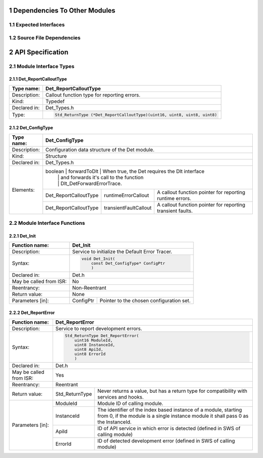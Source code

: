 
.. sectnum::


Dependencies To Other Modules
*****************************

Expected Interfaces
===================

.. uml::

    left to right direction

    component Det
    interface Dlt_Det

    Det ..> Dlt_Det: <<optional>>


Source File Dependencies
========================

.. uml::

    left to right direction

    artifact Std_Types.h <<header>>
    artifact Det.h <<header>>
    artifact Det.c <<source>>
    artifact Rte_Det.h <<header>>
    artifact Det_MemMap.h <<header>>
    artifact SchM_Det.h <<header>>

    Det.h ..> Std_Types.h : <<include>>
    Det.c ..> Det.h : <<include>>
    Det.c ..> Det_MemMap.h : <<include>>
    Det.c ..> SchM_Det.h : <<include>>
    Det.c ..> Rte_Det.h : <<include>>
    Det.h ..> Rte_Det.h : <<include>>


API Specification
*****************

Module Interface Types
======================

.. uml::

    allow_mixing
    left to right direction

    component Det

    class Det_ConfigType <<structure>> {
        int x
    }

    Det -- Det_ConfigType


Det_ReportCalloutType
---------------------

.. table::
    :align: left

    +--------------+----------------------------------------------------------------------------+
    | Type name:   | Det_ReportCalloutType                                                      |
    +==============+============================================================================+
    | Description: | Callout function type for reporting errors.                                |
    +--------------+----------------------------------------------------------------------------+
    | Kind:        | Typedef                                                                    |
    +--------------+----------------------------------------------------------------------------+
    | Declared in: | Det_Types.h                                                                |
    +--------------+----------------------------------------------------------------------------+
    | Type:        | .. code-block::                                                            |
    |              |                                                                            |
    |              |    Std_ReturnType (*Det_ReportCalloutType)(uint16, uint8, uint8, uint8)    |
    +--------------+----------------------------------------------------------------------------+


Det_ConfigType
--------------

.. table::
    :align: left

    +--------------+--------------------------------------------------------------------------------------------+
    | Type name:   | Det_ConfigType                                                                             |
    +==============+============================================================================================+
    | Description: | Configuration data structure of the Det module.                                            |
    +--------------+--------------------------------------------------------------------------------------------+
    | Kind:        | Structure                                                                                  |
    +--------------+------------------------+------------------+------------------------------------------------+
    | Declared in: | Det_Types.h                                                                                |
    +--------------+--------------------------------------------------------------------------------------------+
    | Elements:    | boolean                | forwardToDlt     | When true, the Det requires the Dlt interface  |
    |              |                        |                  | and forwards it's call to the function         |
    |              |                        |                  | Dlt_DetForwardErrorTrace.                      |
    |              +------------------------+------------------+----+-------------------------------------------+
    |              | Det_ReportCalloutType  | runtimeErrorCallout   | A callout function pointer for reporting  |
    |              |                        |                       | runtime errors.                           |
    |              +------------------------+-----------------------+-------------------------------------------+
    |              | Det_ReportCalloutType  | transientFaultCallout | A callout function pointer for reporting  |
    |              |                        |                       | transient faults.                         |
    +--------------+------------------------+-----------------------+-------------------------------------------+


Module Interface Functions
==========================

.. uml::

    left to right direction
    skinparam rectangle {
        BorderColor transparent
        FontColor transparent
        Shadowing false
    }

    component Det

    rectangle API {
        interface Det_Init
        interface Det_Start
        interface Det_ReportError
        interface Det_ReportRuntimeError
        interface Det_ReportTransientFault
        interface Det_GetVersionInfo
    }

    Det -r- Det_Init : <<realize>>
    Det -r- Det_Start : <<realize>>
    Det -r- Det_ReportError : <<realize>>
    Det -r- Det_ReportRuntimeError : <<realize>>
    Det -r- Det_ReportTransientFault : <<realize>>
    Det -r- Det_GetVersionInfo : <<realize>>

    Det --[hidden]-- API


Det_Init
--------

.. table::
    :align: left

    +--------------------------+------------------------------------------------------------+
    | Function name:           | Det_Init                                                   |
    +==========================+============================================================+
    | Description:             | Service to initialize the Default Error Tracer.            |
    +--------------------------+------------------------------------------------------------+
    | Syntax:                  | .. code-block::                                            |
    |                          |                                                            |
    |                          |     void Det_Init(                                         |
    |                          |         const Det_ConfigType* ConfigPtr                    |
    |                          |         )                                                  |
    +--------------------------+------------------------------------------------------------+
    | Declared in:             | Det.h                                                      |
    +--------------------------+------------------------------------------------------------+
    | May be called from ISR:  | No                                                         |
    +--------------------------+------------------------------------------------------------+
    | Reentrancy:              | Non-Reentrant                                              |
    +--------------------------+------------------------------------------------------------+
    | Return value:            | None                                                       |
    +--------------------------+------------+-----------------------------------------------+
    | Parameters [in]:         | ConfigPtr  | Pointer to the chosen configuration set.      |
    +--------------------------+------------+-----------------------------------------------+


Det_ReportError
---------------

.. table::
    :align: left

    +--------------------------+------------------------------------------------------------+
    | Function name:           | Det_ReportError                                            |
    +==========================+============================================================+
    | Description:             | Service to report development errors.                      |
    +--------------------------+------------------------------------------------------------+
    | Syntax:                  | .. code-block::                                            |
    |                          |                                                            |
    |                          |   Std_ReturnType Det_ReportError(                          |
    |                          |       uint16 ModuleId,                                     |
    |                          |       uint8 InstanceId,                                    |
    |                          |       uint8 ApiId,                                         |
    |                          |       uint8 ErrorId                                        |
    |                          |       )                                                    |
    +--------------------------+------------------------------------------------------------+
    | Declared in:             | Det.h                                                      |
    +--------------------------+------------------------------------------------------------+
    | May be called from ISR:  | Yes                                                        |
    +--------------------------+------------------------------------------------------------+
    | Reentrancy:              | Reentrant                                                  |
    +--------------------------+------------------+-----------------------------------------+
    | Return value:            | Std_ReturnType   | Never returns a value, but has a return |
    |                          |                  | type for compatibility with services    |
    |                          |                  | and hooks.                              |
    +--------------------------+------------+-----+-----------------------------------------+
    | Parameters [in]:         | ModuleId   | Module ID of calling module.                  |
    |                          +------------+-----------------------------------------------+
    |                          | InstanceId | The identifier of the index based instance    |
    |                          |            | of a module, starting from 0, if the          |
    |                          |            | module is a single instance module it         |
    |                          |            | shall pass 0 as the InstanceId.               |
    |                          +------------+-----------------------------------------------+
    |                          | ApiId      | ID of API service in which error is detected  |
    |                          |            | (defined in SWS of calling module)            |
    |                          +------------+-----------------------------------------------+
    |                          | ErrorId    | ID of detected development error              |
    |                          |            | (defined in SWS of calling module)            |
    +--------------------------+------------+-----------------------------------------------+

